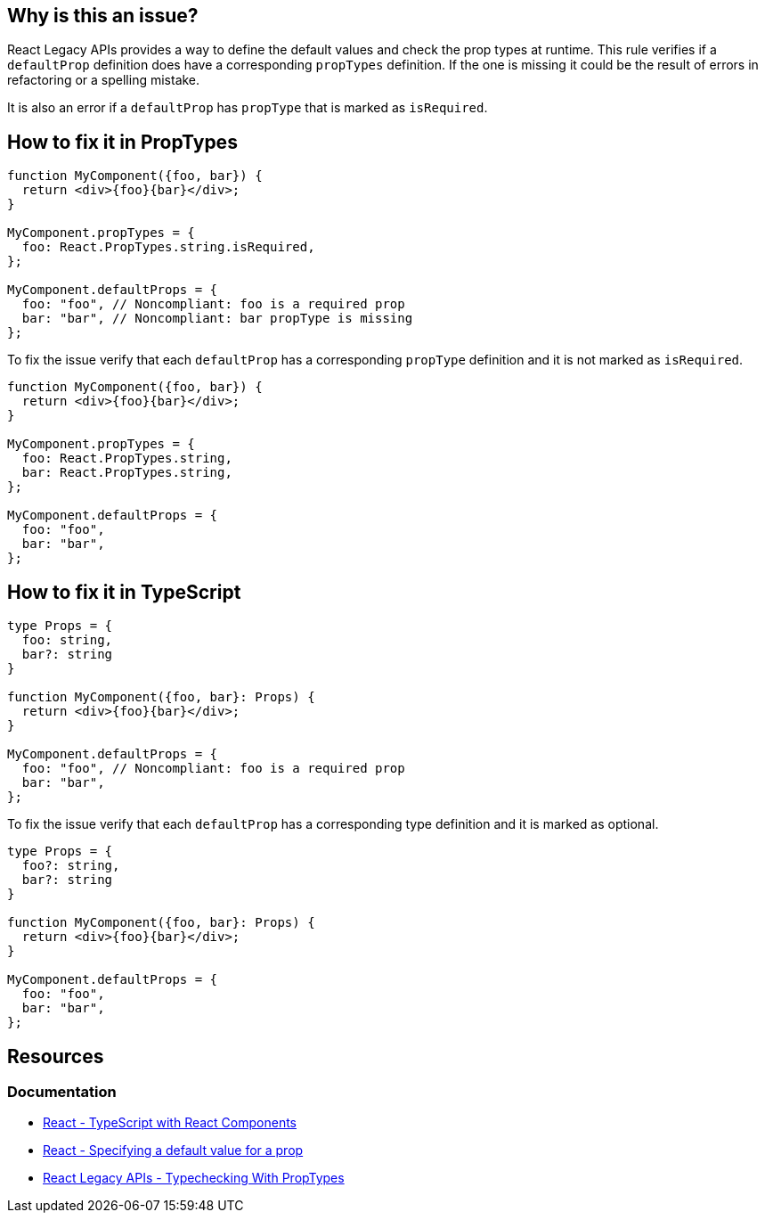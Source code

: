 == Why is this an issue?

React Legacy APIs provides a way to define the default values and check the prop types at runtime. This rule verifies if a `defaultProp` definition does have a corresponding `propTypes` definition. If the one is missing it could be the result of errors in refactoring or a spelling mistake.

It is also an error if a `defaultProp` has `propType` that is marked as `isRequired`.

== How to fix it in PropTypes

[source,javascript,diff-id=1,diff-type=noncompliant]
----
function MyComponent({foo, bar}) {
  return <div>{foo}{bar}</div>;    
}

MyComponent.propTypes = {
  foo: React.PropTypes.string.isRequired,
};

MyComponent.defaultProps = {
  foo: "foo", // Noncompliant: foo is a required prop
  bar: "bar", // Noncompliant: bar propType is missing
};
----

To fix the issue verify that each `defaultProp` has a corresponding `propType` definition and it is not marked as `isRequired`.

[source,javascript,diff-id=1,diff-type=compliant]
----
function MyComponent({foo, bar}) {
  return <div>{foo}{bar}</div>;    
}

MyComponent.propTypes = {
  foo: React.PropTypes.string,
  bar: React.PropTypes.string,
};

MyComponent.defaultProps = {
  foo: "foo", 
  bar: "bar",
};
----


== How to fix it in TypeScript

[source,javascript,diff-id=1,diff-type=noncompliant]
----
type Props = {
  foo: string,
  bar?: string
}

function MyComponent({foo, bar}: Props) {
  return <div>{foo}{bar}</div>;    
}

MyComponent.defaultProps = {
  foo: "foo", // Noncompliant: foo is a required prop
  bar: "bar", 
};
----

To fix the issue verify that each `defaultProp` has a corresponding type definition and it is marked as optional.

[source,javascript,diff-id=1,diff-type=compliant]
----
type Props = {
  foo?: string,
  bar?: string
}

function MyComponent({foo, bar}: Props) {
  return <div>{foo}{bar}</div>;    
}

MyComponent.defaultProps = {
  foo: "foo", 
  bar: "bar", 
};
----


== Resources
=== Documentation

* https://react.dev/learn/typescript#typescript-with-react-components[React - TypeScript with React Components]
* https://react.dev/learn/passing-props-to-a-component#specifying-a-default-value-for-a-prop[React - Specifying a default value for a prop]
* https://legacy.reactjs.org/docs/typechecking-with-proptypes.html[React Legacy APIs - Typechecking With PropTypes]
